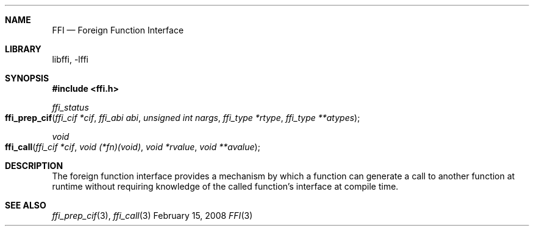 .Dd February 15, 2008
.Dt FFI 3
.Sh NAME
.Nm FFI
.Nd Foreign Function Interface
.Sh LIBRARY
libffi, -lffi
.Sh SYNOPSIS
.In ffi.h
.Ft ffi_status
.Fo ffi_prep_cif
.Fa "ffi_cif *cif"
.Fa "ffi_abi abi"
.Fa "unsigned int nargs"
.Fa "ffi_type *rtype"
.Fa "ffi_type **atypes"
.Fc
.Ft void
.Fo ffi_call
.Fa "ffi_cif *cif"
.Fa "void (*fn)(void)"
.Fa "void *rvalue"
.Fa "void **avalue"
.Fc
.Sh DESCRIPTION
The foreign function interface provides a mechanism by which a function can
generate a call to another function at runtime without requiring knowledge of
the called function's interface at compile time.
.Sh SEE ALSO
.Xr ffi_prep_cif 3 ,
.Xr ffi_call 3
